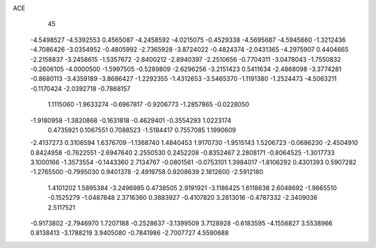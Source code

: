 ACE 
   45
  -4.5498527  -4.5392553   0.4565087  -4.2458592  -4.0215075  -0.4529338
  -4.5695687  -4.5945660  -1.3212436  -4.7086426  -3.0354952  -0.4805992
  -2.7365928  -3.8724022  -0.4824374  -2.0431365  -4.2975907   0.4404665
  -2.2158837  -3.2458615  -1.5357672  -2.8400212  -2.8940397  -2.2510656
  -0.7704311  -3.0478043  -1.7550832  -0.2606105  -4.0000500  -1.5997505
  -0.5289809  -2.6296256  -3.2151423   0.5411634  -2.4868098  -3.3774281
  -0.8680113  -3.4359189  -3.8686427  -1.2292355  -1.4312653  -3.5465370
  -1.1191380  -1.2524473  -4.5063211  -0.1170424  -2.0392718  -0.7868157
   1.1115060  -1.9633274  -0.6967817  -0.9206773  -1.2857865  -0.0228050
  -1.9180958  -1.3820868  -0.1631818  -0.4629401  -0.3554293   1.0223174
   0.4735921   0.1067551   0.7088523  -1.5184417   0.7557085   1.1990609
  -2.4137273   0.3106594   1.6376709  -1.1368740   1.4840453   1.9170730
  -1.9515143   1.5206723  -0.0686230  -2.4504910   0.8424958  -0.7622551
  -2.6947640   2.2550530   0.2452208  -0.8352467   2.2808171  -0.8064525
  -1.3017733   3.1000166  -1.3573554  -0.1443360   2.7134767  -0.0801561
  -0.0753101   1.3984017  -1.8106292   0.4301393   0.5907282  -1.2765500
  -0.7995030   0.9401378  -2.4919758   0.9208639   2.1812600  -2.5912180
   1.4101202   1.5895384  -3.2496985   0.4738505   2.9191921  -3.1186425
   1.6118638   2.6048692  -1.9865510  -0.1525279  -1.0487848   2.3716360
   0.3883927  -0.4107820   3.2813016  -0.4787332  -2.3409036   2.5117521
  -0.9173802  -2.7946970   1.7207188  -0.2528637  -3.1399509   3.7128928
  -0.6183595  -4.1556827   3.5538966   0.8138413  -3.1788219   3.9405080
  -0.7841986  -2.7007727   4.5590688
